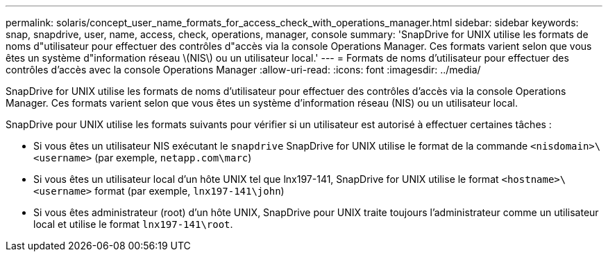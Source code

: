 ---
permalink: solaris/concept_user_name_formats_for_access_check_with_operations_manager.html 
sidebar: sidebar 
keywords: snap, snapdrive, user, name, access, check, operations, manager, console 
summary: 'SnapDrive for UNIX utilise les formats de noms d"utilisateur pour effectuer des contrôles d"accès via la console Operations Manager. Ces formats varient selon que vous êtes un système d"information réseau \(NIS\) ou un utilisateur local.' 
---
= Formats de noms d'utilisateur pour effectuer des contrôles d'accès avec la console Operations Manager
:allow-uri-read: 
:icons: font
:imagesdir: ../media/


[role="lead"]
SnapDrive for UNIX utilise les formats de noms d'utilisateur pour effectuer des contrôles d'accès via la console Operations Manager. Ces formats varient selon que vous êtes un système d'information réseau (NIS) ou un utilisateur local.

SnapDrive pour UNIX utilise les formats suivants pour vérifier si un utilisateur est autorisé à effectuer certaines tâches :

* Si vous êtes un utilisateur NIS exécutant le `snapdrive` SnapDrive for UNIX utilise le format de la commande `<nisdomain>\<username>` (par exemple, `netapp.com\marc`)
* Si vous êtes un utilisateur local d'un hôte UNIX tel que lnx197-141, SnapDrive for UNIX utilise le format `<hostname>\<username>` format (par exemple, `lnx197-141\john`)
* Si vous êtes administrateur (root) d'un hôte UNIX, SnapDrive pour UNIX traite toujours l'administrateur comme un utilisateur local et utilise le format `lnx197-141\root`.

